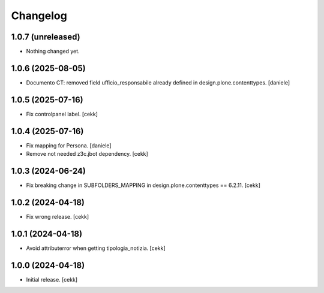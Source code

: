 Changelog
=========

1.0.7 (unreleased)
------------------

- Nothing changed yet.


1.0.6 (2025-08-05)
------------------

- Documento CT: removed field ufficio_responsabile already defined in design.plone.contenttypes.
  [daniele]

1.0.5 (2025-07-16)
------------------

- Fix controlpanel label.
  [cekk]


1.0.4 (2025-07-16)
------------------

- Fix mapping for Persona.
  [daniele]
- Remove not needed z3c.jbot dependency.
  [cekk]

1.0.3 (2024-06-24)
------------------

- Fix breaking change in SUBFOLDERS_MAPPING in design.plone.contenttypes == 6.2.11.
  [cekk]


1.0.2 (2024-04-18)
------------------

- Fix wrong release.
  [cekk]

1.0.1 (2024-04-18)
------------------

- Avoid attributerror when getting tipologia_notizia.
  [cekk]


1.0.0 (2024-04-18)
------------------

- Initial release.
  [cekk]
